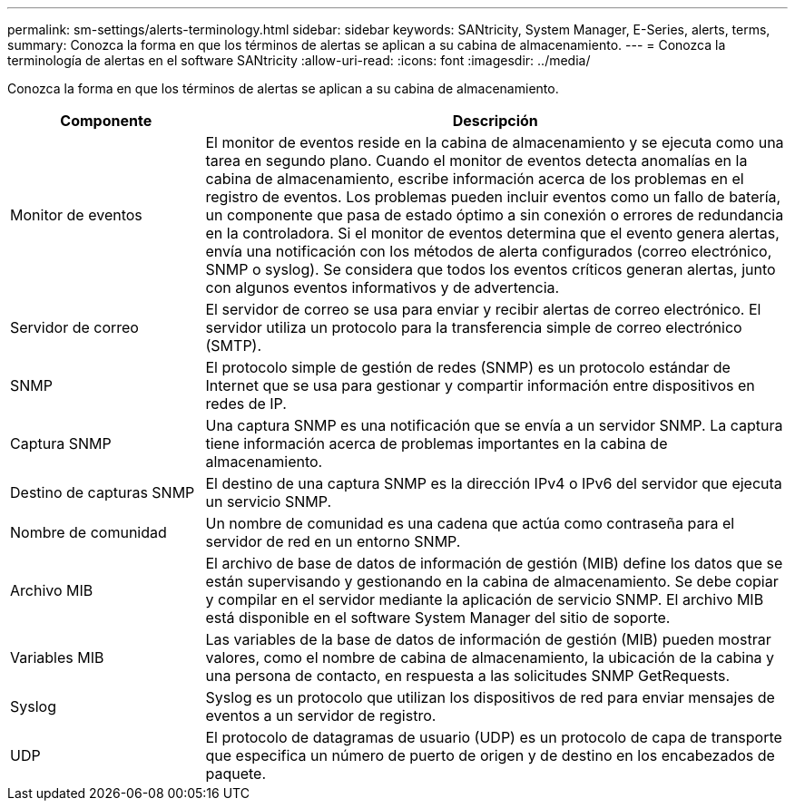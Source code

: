 ---
permalink: sm-settings/alerts-terminology.html 
sidebar: sidebar 
keywords: SANtricity, System Manager, E-Series, alerts, terms, 
summary: Conozca la forma en que los términos de alertas se aplican a su cabina de almacenamiento. 
---
= Conozca la terminología de alertas en el software SANtricity
:allow-uri-read: 
:icons: font
:imagesdir: ../media/


[role="lead"]
Conozca la forma en que los términos de alertas se aplican a su cabina de almacenamiento.

[cols="25h,~"]
|===
| Componente | Descripción 


 a| 
Monitor de eventos
 a| 
El monitor de eventos reside en la cabina de almacenamiento y se ejecuta como una tarea en segundo plano. Cuando el monitor de eventos detecta anomalías en la cabina de almacenamiento, escribe información acerca de los problemas en el registro de eventos. Los problemas pueden incluir eventos como un fallo de batería, un componente que pasa de estado óptimo a sin conexión o errores de redundancia en la controladora. Si el monitor de eventos determina que el evento genera alertas, envía una notificación con los métodos de alerta configurados (correo electrónico, SNMP o syslog). Se considera que todos los eventos críticos generan alertas, junto con algunos eventos informativos y de advertencia.



 a| 
Servidor de correo
 a| 
El servidor de correo se usa para enviar y recibir alertas de correo electrónico. El servidor utiliza un protocolo para la transferencia simple de correo electrónico (SMTP).



 a| 
SNMP
 a| 
El protocolo simple de gestión de redes (SNMP) es un protocolo estándar de Internet que se usa para gestionar y compartir información entre dispositivos en redes de IP.



 a| 
Captura SNMP
 a| 
Una captura SNMP es una notificación que se envía a un servidor SNMP. La captura tiene información acerca de problemas importantes en la cabina de almacenamiento.



 a| 
Destino de capturas SNMP
 a| 
El destino de una captura SNMP es la dirección IPv4 o IPv6 del servidor que ejecuta un servicio SNMP.



 a| 
Nombre de comunidad
 a| 
Un nombre de comunidad es una cadena que actúa como contraseña para el servidor de red en un entorno SNMP.



 a| 
Archivo MIB
 a| 
El archivo de base de datos de información de gestión (MIB) define los datos que se están supervisando y gestionando en la cabina de almacenamiento. Se debe copiar y compilar en el servidor mediante la aplicación de servicio SNMP. El archivo MIB está disponible en el software System Manager del sitio de soporte.



 a| 
Variables MIB
 a| 
Las variables de la base de datos de información de gestión (MIB) pueden mostrar valores, como el nombre de cabina de almacenamiento, la ubicación de la cabina y una persona de contacto, en respuesta a las solicitudes SNMP GetRequests.



 a| 
Syslog
 a| 
Syslog es un protocolo que utilizan los dispositivos de red para enviar mensajes de eventos a un servidor de registro.



 a| 
UDP
 a| 
El protocolo de datagramas de usuario (UDP) es un protocolo de capa de transporte que especifica un número de puerto de origen y de destino en los encabezados de paquete.

|===
